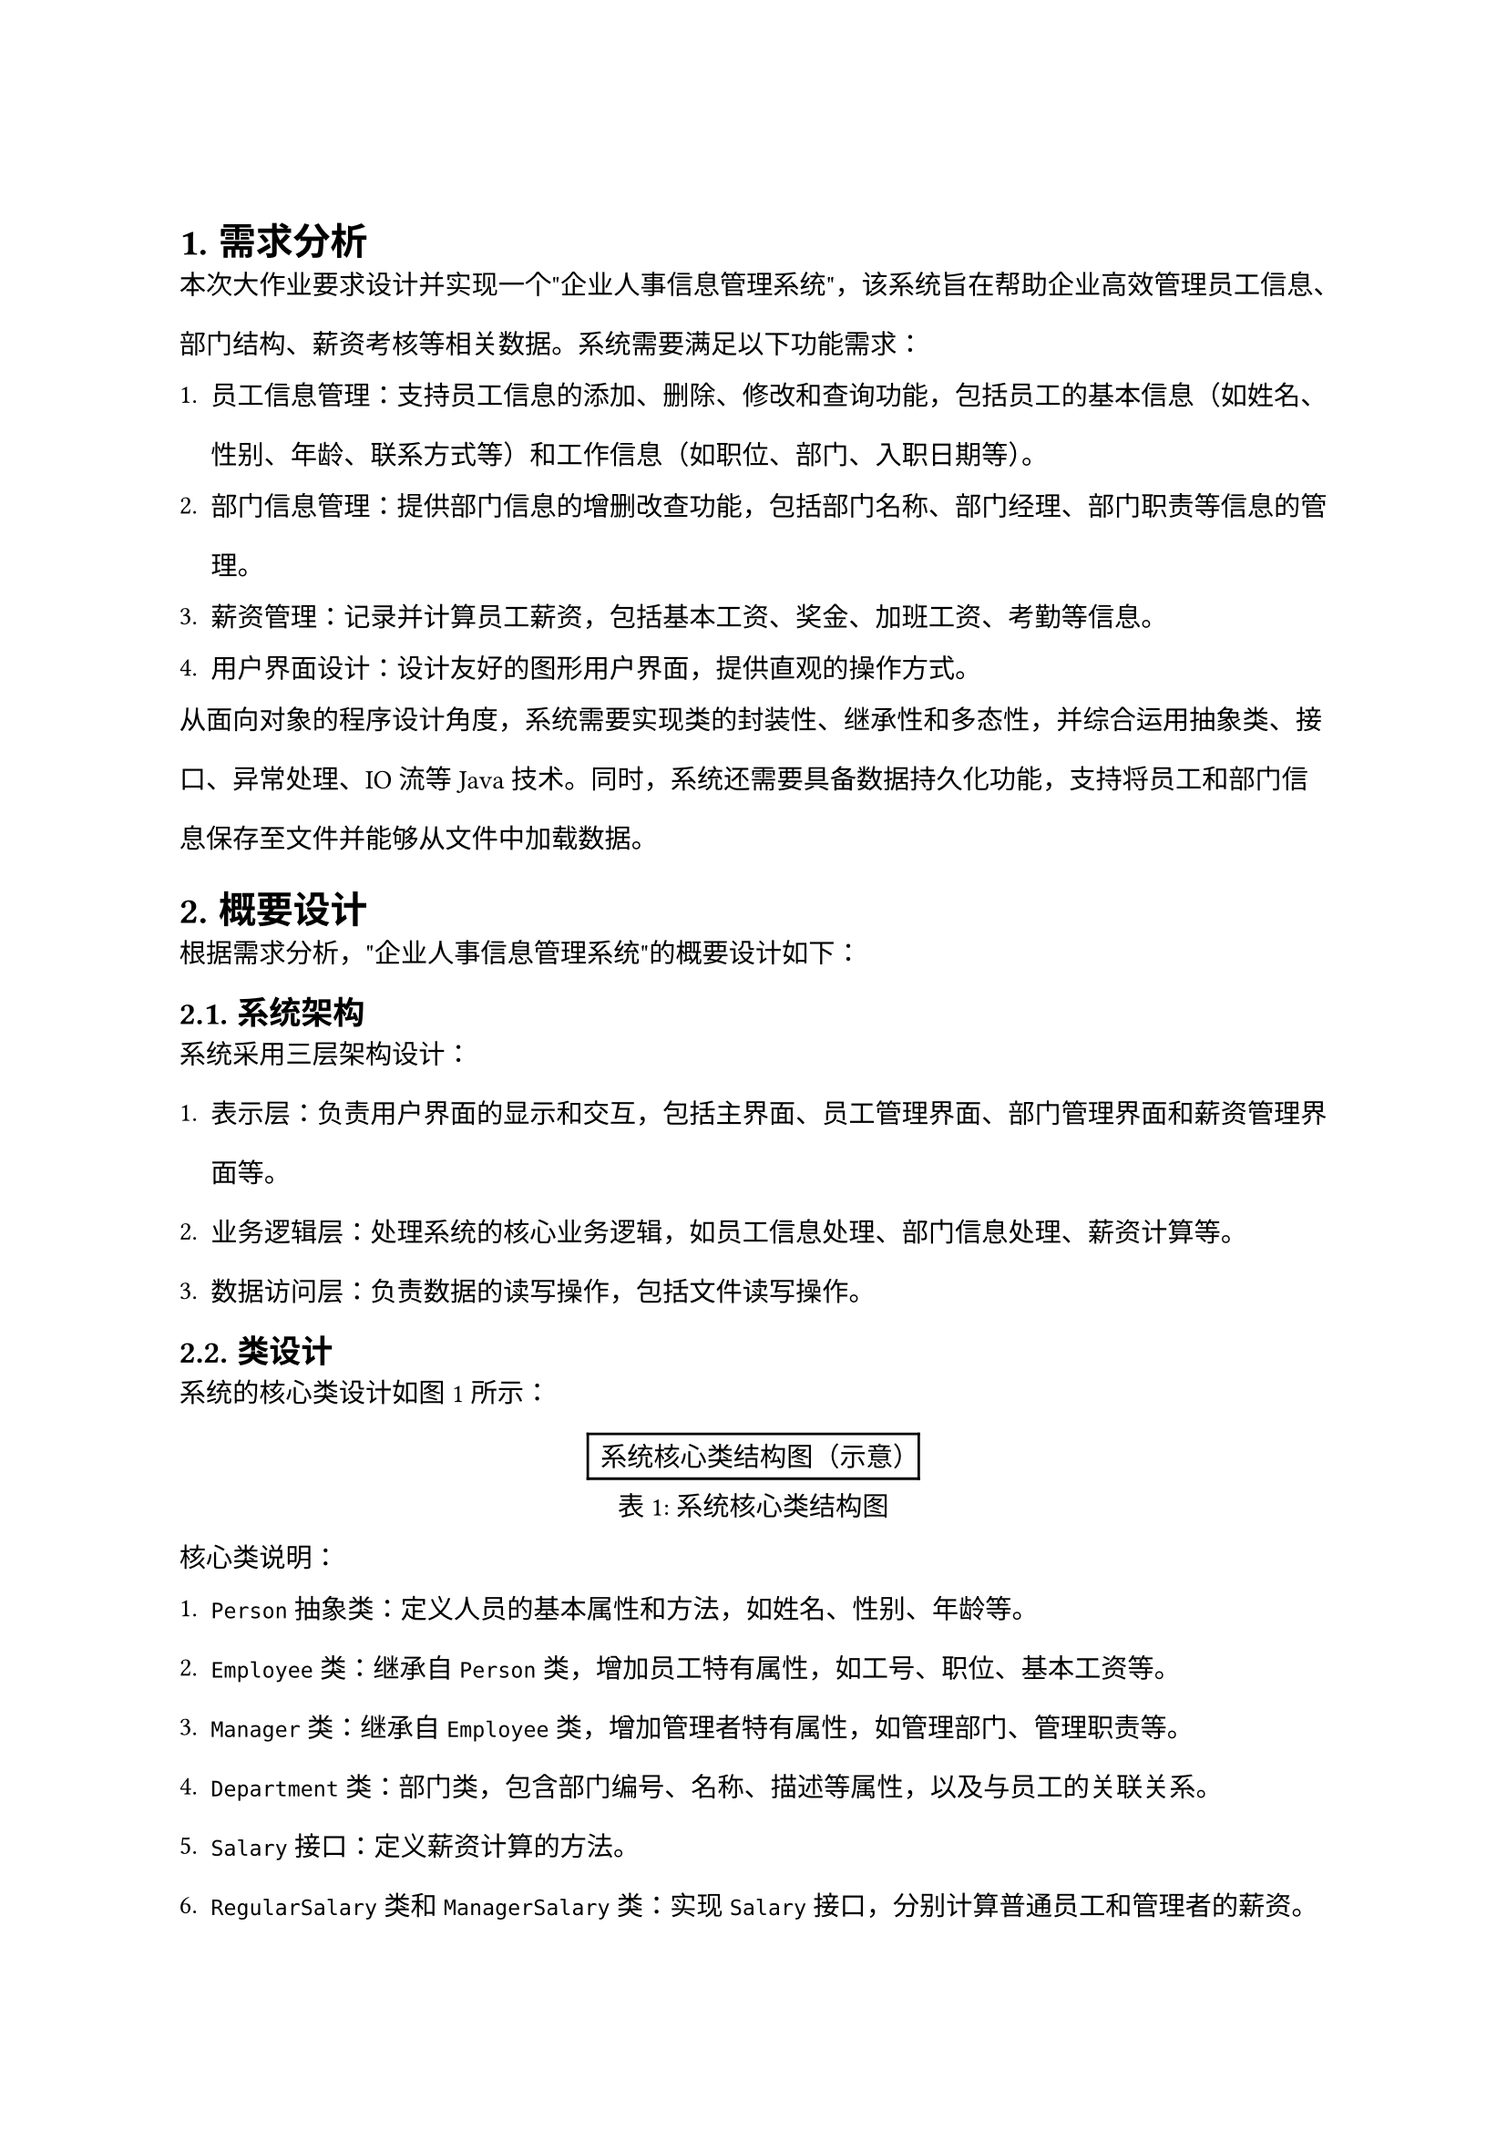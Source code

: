 // #box(image("haut.jpg", height: 0.54167in, width: 2.74375in))
// #set text(font:"Songti SC")

// #strong[大 作 业]

// #strong[课 程 名 称：] #underline[Java程序设计实验]

// #strong[专 业 班 级 ：];#underline[计算机科学与技术2301班]

// #strong[学 生 姓 名 ：王浩然]

// #strong[学 号 ：231040100116]

// #strong[指 导 教 师 ：赵晨阳]


= 
#set heading(numbering: "1.")
#set text(size: 10.5pt)
#set par(leading: 1.5em)

#heading(level: 1)[需求分析]

本次大作业要求设计并实现一个"企业人事信息管理系统"，该系统旨在帮助企业高效管理员工信息、部门结构、薪资考核等相关数据。系统需要满足以下功能需求：

1. 员工信息管理：支持员工信息的添加、删除、修改和查询功能，包括员工的基本信息（如姓名、性别、年龄、联系方式等）和工作信息（如职位、部门、入职日期等）。

2. 部门信息管理：提供部门信息的增删改查功能，包括部门名称、部门经理、部门职责等信息的管理。

3. 薪资管理：记录并计算员工薪资，包括基本工资、奖金、加班工资、考勤等信息。

4. 用户界面设计：设计友好的图形用户界面，提供直观的操作方式。

从面向对象的程序设计角度，系统需要实现类的封装性、继承性和多态性，并综合运用抽象类、接口、异常处理、IO流等Java技术。同时，系统还需要具备数据持久化功能，支持将员工和部门信息保存至文件并能够从文件中加载数据。

#heading(level: 1)[概要设计]

根据需求分析，"企业人事信息管理系统"的概要设计如下：

== 系统架构

系统采用三层架构设计：
1. 表示层：负责用户界面的显示和交互，包括主界面、员工管理界面、部门管理界面和薪资管理界面等。
2. 业务逻辑层：处理系统的核心业务逻辑，如员工信息处理、部门信息处理、薪资计算等。
3. 数据访问层：负责数据的读写操作，包括文件读写操作。

== 类设计

系统的核心类设计如图1所示：

#figure(
  align(center)[#table(
    columns: (auto,),
    align: (center,),
    [系统核心类结构图（示意）]
  )],
  caption: [系统核心类结构图],
  kind: table,
  supplement: "表"
) <class-diagram>

核心类说明：

1. `Person`抽象类：定义人员的基本属性和方法，如姓名、性别、年龄等。
2. `Employee`类：继承自`Person`类，增加员工特有属性，如工号、职位、基本工资等。
3. `Manager`类：继承自`Employee`类，增加管理者特有属性，如管理部门、管理职责等。
4. `Department`类：部门类，包含部门编号、名称、描述等属性，以及与员工的关联关系。
5. `Salary`接口：定义薪资计算的方法。
6. `RegularSalary`类和`ManagerSalary`类：实现`Salary`接口，分别计算普通员工和管理者的薪资。
7. `FileOperation`类：负责文件读写操作，实现数据持久化。
8. `HRSystemGUI`类：系统的图形用户界面类，负责界面展示和用户交互。

#heading(level: 1)[运行环境（软、硬件环境）]

== 硬件环境

- 处理器：Intel Core i5 或 AMD Ryzen 5 及以上
- 内存：8GB 及以上
- 硬盘空间：至少 1GB 可用空间
- 显示器：分辨率 1366 × 768 或更高

== 软件环境

- 操作系统：Windows 10/11、macOS 11.0 或更高版本、Linux (Ubuntu 20.04 或更高版本)
- Java 运行环境：JDK 17 或更高版本
- 其他依赖：无需额外依赖库，使用Java标准库

#heading(level: 1)[开发工具和编程语言]

== 编程语言
- Java SE 17

== 开发工具
- 集成开发环境：IntelliJ IDEA 2023.1 社区版
- 版本控制：Git 2.40.0
- 文档工具：Microsoft Office 2021 / WPS Office 2023

== 开发框架与库
- Java Swing：用于构建图形用户界面
- Java AWT：提供基础图形组件
- Java I/O：实现文件读写功能
- Java Collection Framework：用于数据结构的管理和操作
- Java Exception Handling：实现异常处理机制

#heading(level: 1)[详细设计]

== 核心类实现

=== Person 抽象类

```java
public abstract class Person {
    private String id;        // 唯一标识符
    private String name;      // 姓名
    private String gender;    // 性别
    private int age;          // 年龄
    private String phone;     // 电话
    private String email;     // 邮箱
    
    // 构造方法、getter和setter方法
    
    // 抽象方法，子类必须实现
    public abstract String getType();
    
    // toString方法用于信息展示
    @Override
    public String toString() {
        return "ID: " + id + ", 姓名: " + name + ", 性别: " + gender + 
               ", 年龄: " + age + ", 联系电话: " + phone + ", 邮箱: " + email;
    }
}
```

=== Employee 类
```java
public class Employee extends Person {
    private String employeeId;  // 工号
    private String position;    // 职位
    private String department;  // 所属部门
    private Date hireDate;      // 入职日期
    private double baseSalary;  // 基本工资
    
    // 构造方法、getter和setter方法
    
    @Override
    public String getType() {
        return "员工";
    }
    
    // 计算工龄
    public int calculateYearsOfService() {
        // 实现工龄计算逻辑
    }
}
```

== 异常处理设计

系统使用自定义异常类处理业务异常：

```java
public class EmployeeNotFoundException extends Exception {
    public EmployeeNotFoundException(String message) {
        super(message);
    }
}

public class DepartmentNotFoundException extends Exception {
    public DepartmentNotFoundException(String message) {
        super(message);
    }
}

public class InvalidDataException extends Exception {
    public InvalidDataException(String message) {
        super(message);
    }
}
```

== 文件操作设计

系统使用序列化机制将对象数据保存到文件中，并在需要时加载：

```java
public class FileOperation {
    // 保存员工数据
    public static void saveEmployees(List<Employee> employees, String fileName) throws IOException {
        try (ObjectOutputStream oos = new ObjectOutputStream(
                new FileOutputStream(fileName))) {
            oos.writeObject(employees);
        }
    }
    
    // 加载员工数据
    @SuppressWarnings("unchecked")
    public static List<Employee> loadEmployees(String fileName) throws IOException, ClassNotFoundException {
        try (ObjectInputStream ois = new ObjectInputStream(
                new FileInputStream(fileName))) {
            return (List<Employee>) ois.readObject();
        }
    }
    
    // 类似方法用于部门数据的保存与加载
}
```

== 用户界面设计

系统使用Java Swing框架实现图形用户界面，主界面结构如图2所示：

#figure(
  align(center)[#table(
    columns: (auto,),
    align: (center,),
    [系统主界面布局图（示意）]
  )],
  caption: [系统主界面布局图],
  kind: table,
  supplement: "表"
) <main-interface>

界面主要包括以下组件：
- 菜单栏：提供系统各功能入口
- 工具栏：快捷操作按钮
- 信息展示面板：以表格形式展示员工或部门信息
- 状态栏：显示系统状态和操作提示

#heading(level: 1)[调试分析]

== 遇到的主要问题及解决方案

=== 1. 文件读写异常

在实现数据持久化功能时，遇到了文件读写异常问题。

**问题描述**：当系统尝试将员工信息写入文件时，出现了`FileNotFoundException`和`IOException`异常，导致数据无法正常保存。

**解决方法**：
- 使用`try-with-resources`语句确保流对象正确关闭
- 在文件操作前检查文件路径是否存在，若不存在则创建对应目录
- 增加文件访问权限检查，确保应用程序有足够权限
- 优化异常处理流程，添加详细的错误信息记录

```java
try {
    File directory = new File("data");
    if (!directory.exists()) {
        directory.mkdirs();
    }
    
    try (ObjectOutputStream oos = new ObjectOutputStream(
            new FileOutputStream("data/employees.dat"))) {
        oos.writeObject(employees);
    }
} catch (IOException e) {
    logger.severe("保存员工数据失败: " + e.getMessage());
    JOptionPane.showMessageDialog(null, "无法保存数据：" + e.getMessage(), 
                                 "错误", JOptionPane.ERROR_MESSAGE);
}
```

=== 2. UI事件处理线程安全问题

**问题描述**：在多线程环境下，UI更新操作导致了`ConcurrentModificationException`异常，界面出现闪烁和无响应情况。

**解决方法**：
- 使用`SwingUtilities.invokeLater()`方法确保UI更新操作在EDT(Event Dispatch Thread)线程上执行
- 实现数据模型与视图分离，采用MVC设计模式
- 使用线程安全集合类，如`CopyOnWriteArrayList`存储员工信息

```java
public void refreshEmployeeTable() {
    SwingUtilities.invokeLater(() -> {
        tableModel.setRowCount(0);
        for (Employee emp : employees) {
            tableModel.addRow(new Object[]{
                emp.getEmployeeId(), 
                emp.getName(),
                emp.getPosition(),
                emp.getDepartment(),
                emp.getBaseSalary()
            });
        }
    });
}
```

=== 3. 数据验证与异常处理

**问题描述**：用户输入的员工信息可能包含无效数据，如空字段、格式错误的电子邮件或电话号码，导致系统异常。

**解决方法**：
- 实现输入验证机制，检查必填字段和数据格式
- 设计自定义异常类处理业务逻辑异常
- 使用正则表达式验证输入格式
- 添加友好的错误提示，引导用户正确输入

== 系统改进设想

1. **性能优化**：对大量数据处理时的性能进行优化，引入数据分页加载机制。
2. **数据库集成**：将文件存储替换为关系型数据库存储，提高数据的安全性和可靠性。
3. **高级搜索功能**：实现高级搜索和筛选功能，支持多条件组合查询。
4. **权限管理**：增加用户角色和权限管理，适应不同级别用户的需求。
5. **报表导出**：添加报表生成和导出功能，支持PDF、Excel等格式。
6. **国际化支持**：添加多语言支持，使系统适应国际化需求。

#heading(level: 1)[运行结果]

系统主要功能的运行结果如下：

=== 1. 系统登录界面

系统启动后首先展示登录界面，用户需要输入用户名和密码进行验证，如图3所示。

#figure(
  align(center)[#table(
    columns: (auto,),
    align: (center,),
    [系统登录界面截图位置]
  )],
  caption: [系统登录界面],
  kind: table,
  supplement: "表"
) <login-interface>

=== 2. 系统主界面

登录成功后进入系统主界面，左侧为功能导航菜单，右侧为信息展示区域，如图4所示。

#figure(
  align(center)[#table(
    columns: (auto,),
    align: (center,),
    [系统主界面截图位置]
  )],
  caption: [系统主界面],
  kind: table,
  supplement: "表"
) <main-screen>

=== 3. 员工信息管理

员工信息管理界面提供员工信息的增删改查功能，如图5所示。

#figure(
  align(center)[#table(
    columns: (auto,),
    align: (center,),
    [员工信息管理界面截图位置]
  )],
  caption: [员工信息管理界面],
  kind: table,
  supplement: "表"
) <employee-management>

=== 4. 部门信息管理

部门信息管理界面提供部门信息的增删改查功能，如图6所示。

#figure(
  align(center)[#table(
    columns: (auto,),
    align: (center,),
    [部门信息管理界面截图位置]
  )],
  caption: [部门信息管理界面],
  kind: table,
  supplement: "表"
) <department-management>

=== 5. 薪资管理

薪资管理界面提供员工薪资的计算和查询功能，如图7所示。

#figure(
  align(center)[#table(
    columns: (auto,),
    align: (center,),
    [薪资管理界面截图位置]
  )],
  caption: [薪资管理界面],
  kind: table,
  supplement: "表"
) <salary-management>

#pagebreak()
#strong[总结]

本次Java程序设计实验大作业，我完成了一个功能完善的"企业人事信息管理系统"。通过这个项目，我深入学习和实践了Java面向对象编程的核心概念和技术，包括类的继承与多态、抽象类和接口的使用、异常处理机制、Java IO操作以及Swing图形界面设计。

在系统设计和实现过程中，我特别注重以下几个方面：

1. **面向对象设计**：系统采用了合理的类层次结构，通过继承实现代码复用，通过多态实现灵活的业务处理。`Person`抽象类作为基类，派生出`Employee`、`Manager`等子类，体现了IS-A关系；同时使用组合关系表示部门与员工的关联，体现了HAS-A关系。

2. **接口与抽象**：使用接口定义行为契约，如`Salary`接口定义了薪资计算行为；使用抽象类提供基础实现，如`Person`抽象类提供了人员基本信息的处理逻辑。这种设计提高了代码的可扩展性和可维护性。

3. **异常处理**：通过自定义异常类和完善的异常处理机制，确保系统在各种异常情况下能够优雅地处理和恢复，提高了系统的健壮性。

4. **文件操作**：实现了基于Java IO的数据持久化功能，使系统能够保存和加载数据，满足数据持久化需求。

5. **图形界面设计**：使用Java Swing框架设计了直观、友好的用户界面，提供了良好的用户体验。

通过这次大作业，我不仅巩固了课堂上学习的Java编程知识，还提升了独立分析问题、解决问题的能力。在实现过程中，我遇到并克服了多种技术难题，如线程安全问题、文件操作异常处理、UI设计优化等，这些经验对我今后的学习和实践都有很大帮助。

未来，我希望能够继续深入学习Java高级特性和企业级开发技术，如并发编程、网络编程、数据库访问等，为构建更加复杂和高效的应用系统打下基础。

#pagebreak()
#heading(level: 1, numbering: none)[参考文献]

\[1\] 耿祥义.Java 2实用教程(第5版)\[M\]. 清华大学出版社,2017

\[2\] Bruce Eckel. Thinking in Java (4th Edition)\[M\]. Prentice Hall, 2006

\[3\] Joshua Bloch. Effective Java (3rd Edition)\[M\]. Addison-Wesley Professional, 2018

\[4\] Herbert Schildt. Java: The Complete Reference (11th Edition)\[M\]. McGraw-Hill Education, 2019

\[5\] Craig Larman. Applying UML and Patterns: An Introduction to Object-Oriented Analysis and Design and Iterative Development (3rd Edition)\[M\]. Prentice Hall, 2004

\[6\] Java Swing Tutorial - JavaTpoint\[EB/OL\]. https://www.javatpoint.com/java-swing, 2023-09-15

\[7\] Oracle. Java Documentation - Serializable Objects\[EB/OL\]. https://docs.oracle.com/javase/8/docs/platform/serialization/spec/serial-arch.html, 2023-10-10

\[8\] Oracle. Java SE Tutorial - The Java Collections Framework\[EB/OL\]. https://docs.oracle.com/javase/tutorial/collections/index.html, 2023-09-20